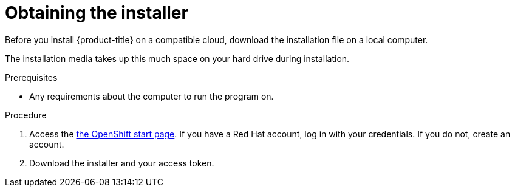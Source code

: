 // Module included in the following assemblies:
//
// * installation/installing-quickly-cloud.adoc
// * installation/installing-customizations-cloud.adoc


[id='installing-quickly-cloud-{context}']
= Obtaining the installer

Before you install {product-title} on a compatible cloud, download the
installation file on a local computer.

The installation media takes up this much space on your hard drive during
installation.

.Prerequisites

* Any requirements about the computer to run the program on.

.Procedure

. Access the link:https://try.openshift.com[the OpenShift start page]. If you 
have a Red Hat account, log in with your credentials. If you do not, create an
account.

. Download the installer and your access token.

